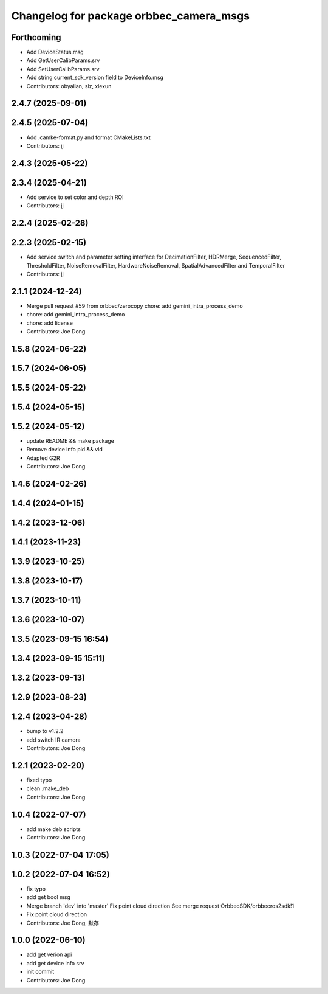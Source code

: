 ^^^^^^^^^^^^^^^^^^^^^^^^^^^^^^^^^^^^^^^^
Changelog for package orbbec_camera_msgs
^^^^^^^^^^^^^^^^^^^^^^^^^^^^^^^^^^^^^^^^

Forthcoming
-----------
* Add DeviceStatus.msg
* Add GetUserCalibParams.srv
* Add SetUserCalibParams.srv
* Add string current_sdk_version field to DeviceInfo.msg
* Contributors: obyalian, slz, xiexun

2.4.7 (2025-09-01)
------------------

2.4.5 (2025-07-04)
------------------
* Add .camke-format.py and format CMakeLists.txt
* Contributors: jj

2.4.3 (2025-05-22)
------------------

2.3.4 (2025-04-21)
------------------
* Add service to set color and depth ROI
* Contributors: jj

2.2.4 (2025-02-28)
------------------

2.2.3 (2025-02-15)
------------------
* Add service switch and parameter setting interface for DecimationFilter, HDRMerge, SequencedFilter, ThresholdFilter, NoiseRemovalFilter, HardwareNoiseRemoval, SpatialAdvancedFilter and TemporalFilter
* Contributors: jj

2.1.1 (2024-12-24)
------------------
* Merge pull request #59 from orbbec/zerocopy
  chore: add gemini_intra_process_demo
* chore: add gemini_intra_process_demo
* chore: add license
* Contributors: Joe Dong

1.5.8 (2024-06-22)
------------------

1.5.7 (2024-06-05)
------------------

1.5.5 (2024-05-22)
------------------

1.5.4 (2024-05-15)
------------------

1.5.2 (2024-05-12)
------------------
* update README && make package
* Remove device info pid && vid
* Adapted G2R
* Contributors: Joe Dong

1.4.6 (2024-02-26)
------------------

1.4.4 (2024-01-15)
------------------

1.4.2 (2023-12-06)
------------------

1.4.1 (2023-11-23)
------------------

1.3.9 (2023-10-25)
------------------

1.3.8 (2023-10-17)
------------------

1.3.7 (2023-10-11)
------------------

1.3.6 (2023-10-07)
------------------

1.3.5 (2023-09-15 16:54)
------------------------

1.3.4 (2023-09-15 15:11)
------------------------

1.3.2 (2023-09-13)
------------------

1.2.9 (2023-08-23)
------------------

1.2.4 (2023-04-28)
------------------
* bump to v1.2.2
* add switch IR camera
* Contributors: Joe Dong

1.2.1 (2023-02-20)
------------------
* fixed typo
* clean .make_deb
* Contributors: Joe Dong

1.0.4 (2022-07-07)
------------------
* add make deb scripts
* Contributors: Joe Dong

1.0.3 (2022-07-04 17:05)
------------------------

1.0.2 (2022-07-04 16:52)
------------------------
* fix typo
* add get bool msg
* Merge branch 'dev' into 'master'
  Fix point cloud direction
  See merge request OrbbecSDK/orbbecros2sdk!1
* Fix point cloud direction
* Contributors: Joe Dong, 默存

1.0.0 (2022-06-10)
------------------
* add get verion api
* add get device info srv
* init commit
* Contributors: Joe Dong
